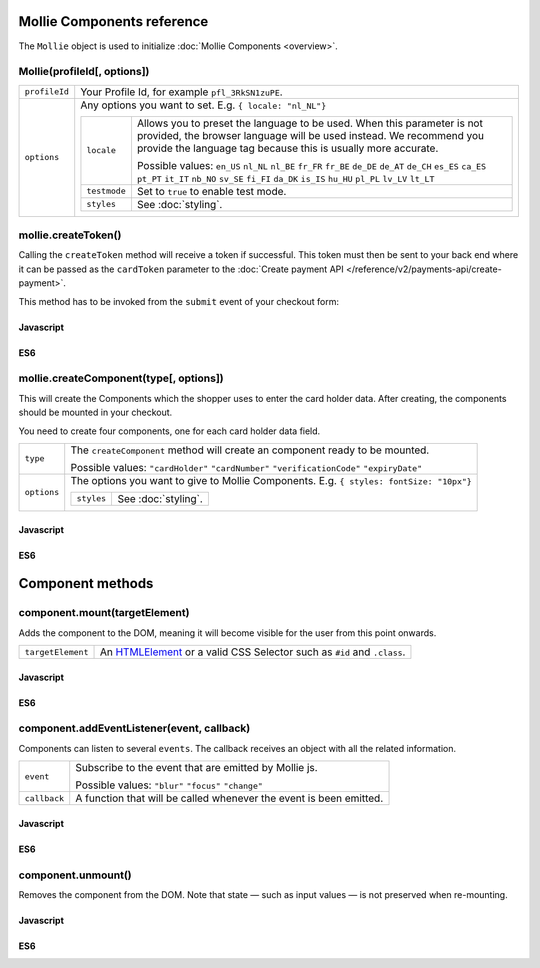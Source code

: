 Mollie Components reference
===========================

The ``Mollie`` object is used to initialize :doc:`Mollie Components <overview>`.

.. _components-mollie-constructor:

Mollie(profileId[, options])
----------------------------

.. list-table::
   :widths: auto

   * - ``profileId``

       .. type:: string
          :required: true

     - Your Profile Id, for example ``pfl_3RkSN1zuPE``.

   * - ``options``

       .. type:: options object
          :required: false

     - Any options you want to set. E.g. ``{ locale: "nl_NL"}``

       .. list-table::
          :widths: auto

          * - ``locale``

              .. type:: string
                 :required: false

            - Allows you to preset the language to be used. When this
              parameter is not provided, the browser language will be used instead. We recommend you
              provide the language tag because this is usually more accurate.

              Possible values: ``en_US`` ``nl_NL`` ``nl_BE`` ``fr_FR`` ``fr_BE`` ``de_DE`` ``de_AT`` ``de_CH`` ``es_ES``
              ``ca_ES`` ``pt_PT`` ``it_IT`` ``nb_NO`` ``sv_SE`` ``fi_FI`` ``da_DK`` ``is_IS`` ``hu_HU`` ``pl_PL`` ``lv_LV``
              ``lt_LT``

          * - ``testmode``

              .. type:: boolean
                 :required: false

            - Set to ``true`` to enable test mode.

          * - ``styles``

              .. type:: styles object
                 :required: false

            - See :doc:`styling`.

.. _components-mollie-create-token:

mollie.createToken()
--------------------
Calling the ``createToken`` method will receive a token if successful. This token must then be sent to your back end
where it can be passed as the ``cardToken`` parameter to the
:doc:`Create payment API </reference/v2/payments-api/create-payment>`.

This method has to be invoked from the ``submit`` event of your checkout form:

Javascript
^^^^^^^^^^
.. code-block:: js
   :linenos:

    form.addEventListener('submit', e => {
      e.preventDefault();

      mollie.createToken().then(function(result) {
        // Handle the result this can be either result.token or result.error.
      });
    });

ES6
^^^
.. code-block:: js
   :linenos:

   form.addEventListener('submit', async e => {
     e.preventDefault();

     const { token, error } = await mollie.createToken();
   });


.. _components-mollie-create-component:

mollie.createComponent(type[, options])
---------------------------------------

This will create the Components which the shopper uses to enter the card holder data. After creating, the components should
be mounted in your checkout.

You need to create four components, one for each card holder data field.

.. list-table::
   :widths: auto

   * - ``type``

       .. type:: string
          :required: true

     - The ``createComponent`` method will create an component ready to be mounted.

       Possible values: ``"cardHolder"`` ``"cardNumber"`` ``"verificationCode"`` ``"expiryDate"``

   * - ``options``

       .. type:: options object
          :required: false

     - The options you want to give to Mollie Components. E.g. ``{ styles: fontSize: "10px"}``

       .. list-table::
          :widths: auto

          * - ``styles``

              .. type:: styles object
                  :required: false

            - See :doc:`styling`.

Javascript
^^^^^^^^^^
.. code-block:: js
   :linenos:

    var options = {
                    styles : {
                      base: {
                        color: '#eee',
                        fontSize: '10px;',
                        padding: '10px 15px',
                        '::placeholder' : {
                          color: 'rgba(68, 68, 68, 0.2)',
                        }
                      }
                    }
                  }

    var cardNumberEl = mollie.createComponent('cardNumber', options)

ES6
^^^
.. code-block:: js
   :linenos:

    const options = {
                      styles : {
                        base: {
                          color: '#eee',
                          fontSize: '10px;',
                          padding: '10px 15px',
                          '::placeholder' : {
                            color: 'rgba(68, 68, 68, 0.2)',
                          }
                        }
                      }
                    }

    const cardNumberEl = mollie.createComponent('cardNumber', options)

Component methods
=================

.. _components-mollie-component-mount:

component.mount(targetElement)
------------------------------

Adds the component to the DOM, meaning it will become visible for the user from this point onwards.

.. code-block:: HTML
   :linenos:

    <label for="card" >Card label</div>
    <div id="card"></div>

.. list-table::
   :widths: auto

   * - ``targetElement``

       .. type:: HTMLelement|string
          :required: true

     - An `HTMLElement <https://developer.mozilla.org/en-US/docs/Web/API/HTMLElement>`_ or a valid CSS Selector such as ``#id`` and ``.class``.

Javascript
^^^^^^^^^^
.. code-block:: js
   :linenos:

    cardNumberEl.mount('#card');

ES6
^^^
.. code-block:: js
   :linenos:

    cardNumberEl.mount('#card');

component.addEventListener(event, callback)
-------------------------------------------

Components can listen to several ``events``. The callback receives an object with all the related information.

.. list-table::
   :widths: auto

   * - ``event``

       .. type:: string
          :required: true

     - Subscribe to the event that are emitted by Mollie js.

       Possible values: ``"blur"`` ``"focus"`` ``"change"``

   * - ``callback``

       .. type:: function
          :required: true

     - A function that will be called whenever the event is been emitted.


Javascript
^^^^^^^^^^
.. code-block:: js
   :linenos:

    var callback = function(event) { console.log('We need a real world example here', event.type) }
    cardNumberEl.on('change', callback);

ES6
^^^
.. code-block:: js
   :linenos:

    const callback = (event)=> { console.log('We need a real world example here', event.type) }
    cardNumberEl.on('change', callback);

component.unmount()
-------------------
Removes the component from the DOM. Note that state — such as input values — is not preserved when re-mounting.

Javascript
^^^^^^^^^^
.. code-block:: js
   :linenos:

    cardNumberEl.unmount();

ES6
^^^
.. code-block:: js
   :linenos:

    cardNumberEl.unmount();
